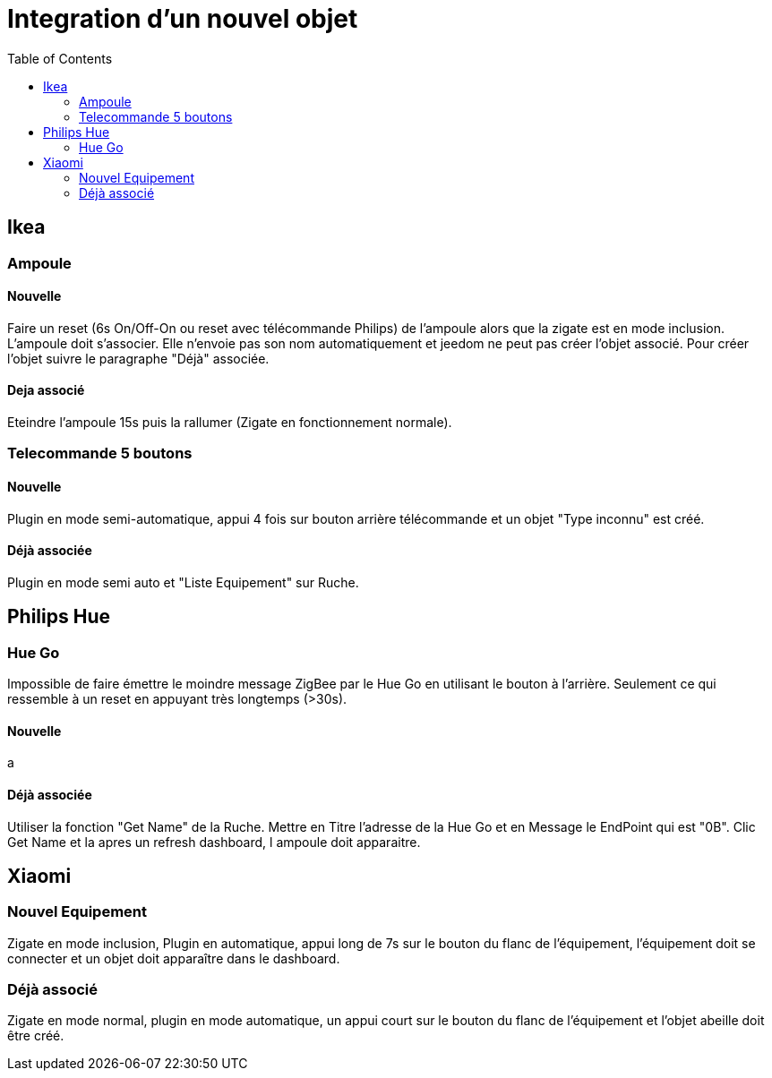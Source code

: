 :toc:

= Integration d'un nouvel objet

== Ikea

=== Ampoule

==== Nouvelle

Faire un reset (6s On/Off-On ou reset avec télécommande Philips) de l'ampoule alors que la zigate est en mode inclusion. L'ampoule doit s'associer. Elle n'envoie pas son nom automatiquement et jeedom ne peut pas créer l'objet associé. Pour créer l'objet suivre le paragraphe "Déjà" associée.

==== Deja associé

Eteindre l'ampoule 15s puis la rallumer (Zigate en fonctionnement normale).

=== Telecommande 5 boutons

==== Nouvelle

Plugin en mode semi-automatique, appui 4 fois sur bouton arrière télécommande et un objet "Type inconnu" est créé.

==== Déjà associée

Plugin en mode semi auto et "Liste Equipement" sur Ruche.

== Philips Hue

=== Hue Go

Impossible de faire émettre le moindre message ZigBee par le Hue Go en utilisant le bouton à l'arrière. Seulement ce qui ressemble à un reset en appuyant très longtemps (>30s).

==== Nouvelle

a

==== Déjà associée

Utiliser la fonction "Get Name" de la Ruche. Mettre en Titre l'adresse de la Hue Go et en Message le EndPoint qui est "0B". Clic Get Name et la apres un refresh dashboard, l ampoule doit apparaitre.

== Xiaomi

=== Nouvel Equipement

Zigate en mode inclusion, Plugin en automatique, appui long de 7s sur le bouton du flanc de l'équipement, l'équipement doit se connecter et un objet doit apparaître dans le dashboard.

=== Déjà associé

Zigate en mode normal, plugin en mode automatique, un appui court sur le bouton du flanc de l'équipement et l'objet abeille doit être créé.
